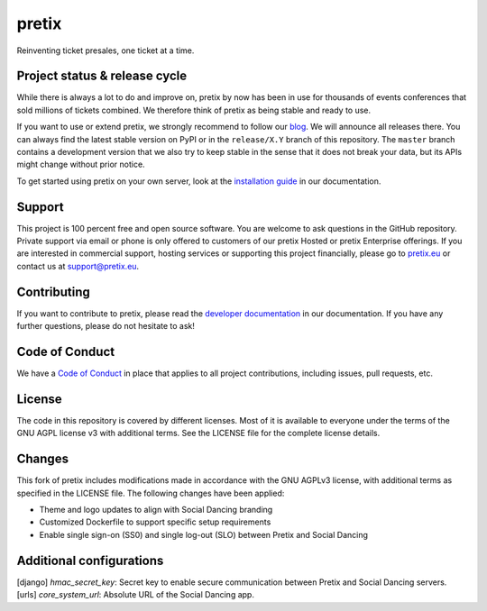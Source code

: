 pretix
======

.. image:: https://img.shields.io/pypi/v/pretix.svg
   :target: https://pypi.python.org/pypi/pretix

.. image:: https://github.com/pretix/pretix/workflows/Documentation/badge.svg
   :target: https://docs.pretix.eu/en/latest/

.. image:: https://github.com/pretix/pretix/workflows/Tests/badge.svg

.. image:: https://codecov.io/gh/pretix/pretix/branch/master/graph/badge.svg
   :target: https://codecov.io/gh/pretix/pretix



Reinventing ticket presales, one ticket at a time.

Project status & release cycle
------------------------------

While there is always a lot to do and improve on, pretix by now has been in use for thousands of events
conferences that sold millions of tickets combined. We therefore think of pretix as being stable and ready to use.

If you want to use or extend pretix, we strongly recommend to follow our `blog`_. We will announce all
releases there. You can always find the latest stable version on PyPI or in the ``release/X.Y`` branch of
this repository. The ``master`` branch contains a development version that we also try to keep stable in
the sense that it does not break your data,  but its APIs might change without prior notice.

To get started using pretix on your own server, look at the `installation guide`_ in our documentation.

Support
-------

This project is 100 percent free and open source software. You are welcome to ask questions in the GitHub
repository. Private support via email or phone is only offered to customers of our pretix Hosted or pretix
Enterprise offerings. If you are interested in commercial support, hosting services or supporting this project
financially, please go to `pretix.eu`_ or contact us at support@pretix.eu.

Contributing
------------
If you want to contribute to pretix, please read the `developer documentation`_
in our documentation. If you have any further questions, please do not hesitate to ask!

.. image:: https://translate.pretix.eu/widgets/pretix/-/pretix/multi-blue.svg
   :target: https://translate.pretix.eu/engage/pretix/

Code of Conduct
---------------
We have a `Code of Conduct`_ in place that applies to all project contributions,
including issues, pull requests, etc.

License
-------

The code in this repository is covered by different licenses. Most of it is available to everyone under the terms of
the GNU AGPL license v3 with additional terms. See the LICENSE file for the complete license details.

.. _installation guide: https://docs.pretix.eu/en/latest/admin/installation/index.html
.. _developer documentation: https://docs.pretix.eu/en/latest/development/index.html
.. _Code of Conduct: https://docs.pretix.eu/en/latest/development/contribution/codeofconduct.html
.. _pretix.eu: https://pretix.eu
.. _blog: https://pretix.eu/about/en/blog/

Changes
-------

This fork of pretix includes modifications made in accordance with the GNU AGPLv3 license, with additional terms as 
specified in the LICENSE file. The following changes have been applied:

- Theme and logo updates to align with Social Dancing branding
- Customized Dockerfile to support specific setup requirements
- Enable single sign-on (SS0) and single log-out (SLO) between Pretix and Social Dancing

Additional configurations
-------

[django] `hmac_secret_key`: Secret key to enable secure communication between Pretix and Social Dancing servers.
[urls]  `core_system_url`: Absolute URL of the Social Dancing app.